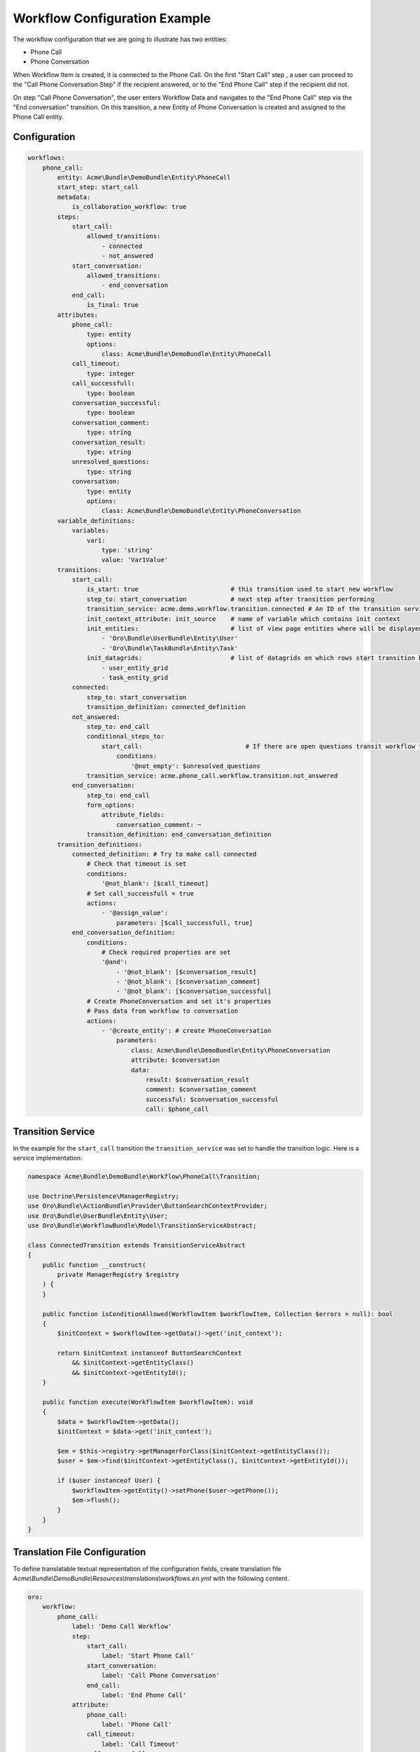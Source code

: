 .. _backend-workflows-example:

Workflow Configuration Example
==============================

The workflow configuration that we are going to illustrate has two entities:

* Phone Call
* Phone Conversation

.. image:: /img/backend/entities_data_management/configuration-reference_workflow-example-entities.png
   :alt: Workflow Diagram

When Workflow Item is created, it is connected to the Phone Call. On the first "Start Call" step , a user can proceed to the "Call Phone Conversation Step" if the recipient answered, or to the "End Phone Call" step if the recipient did not.

On step "Call Phone Conversation", the user enters Workflow Data and navigates to the "End Phone Call" step via the "End conversation" transition. On this transition, a new Entity of Phone Conversation is created and assigned to the Phone Call entity.

Configuration
-------------

.. code-block:: yaml

    workflows:
        phone_call:
            entity: Acme\Bundle\DemoBundle\Entity\PhoneCall
            start_step: start_call
            metadata:
                is_collaboration_workflow: true
            steps:
                start_call:
                    allowed_transitions:
                        - connected
                        - not_answered
                start_conversation:
                    allowed_transitions:
                        - end_conversation
                end_call:
                    is_final: true
            attributes:
                phone_call:
                    type: entity
                    options:
                        class: Acme\Bundle\DemoBundle\Entity\PhoneCall
                call_timeout:
                    type: integer
                call_successfull:
                    type: boolean
                conversation_successful:
                    type: boolean
                conversation_comment:
                    type: string
                conversation_result:
                    type: string
                unresolved_questions:
                    type: string
                conversation:
                    type: entity
                    options:
                        class: Acme\Bundle\DemoBundle\Entity\PhoneConversation
            variable_definitions:
                variables:
                    var1:
                        type: 'string'
                        value: 'Var1Value'
            transitions:
                start_call:
                    is_start: true                         # this transition used to start new workflow
                    step_to: start_conversation            # next step after transition performing
                    transition_service: acme.demo.workflow.transition.connected # An ID of the transition service
                    init_context_attribute: init_source    # name of variable which contains init context
                    init_entities:                         # list of view page entities where will be displayed transition button
                        - 'Oro\Bundle\UserBundle\Entity\User'
                        - 'Oro\Bundle\TaskBundle\Entity\Task'
                    init_datagrids:                        # list of datagrids on which rows start transition buttons should be shown for start transition from not related entity
                        - user_entity_grid
                        - task_entity_grid
                connected:
                    step_to: start_conversation
                    transition_definition: connected_definition
                not_answered:
                    step_to: end_call
                    conditional_steps_to:
                        start_call:                            # If there are open questions transit workflow to start_call step. Otherwise transit to default step_to (end_call step)
                            conditions:
                                '@not_empty': $unresolved_questions
                    transition_service: acme.phone_call.workflow.transition.not_answered
                end_conversation:
                    step_to: end_call
                    form_options:
                        attribute_fields:
                            conversation_comment: ~
                    transition_definition: end_conversation_definition
            transition_definitions:
                connected_definition: # Try to make call connected
                    # Check that timeout is set
                    conditions:
                        '@not_blank': [$call_timeout]
                    # Set call_successfull = true
                    actions:
                        - '@assign_value':
                            parameters: [$call_successfull, true]
                end_conversation_definition:
                    conditions:
                        # Check required properties are set
                        '@and':
                            - '@not_blank': [$conversation_result]
                            - '@not_blank': [$conversation_comment]
                            - '@not_blank': [$conversation_successful]
                    # Create PhoneConversation and set it's properties
                    # Pass data from workflow to conversation
                    actions:
                        - '@create_entity': # create PhoneConversation
                            parameters:
                                class: Acme\Bundle\DemoBundle\Entity\PhoneConversation
                                attribute: $conversation
                                data:
                                    result: $conversation_result
                                    comment: $conversation_comment
                                    successful: $conversation_successful
                                    call: $phone_call

Transition Service
-------------------

In the example for the ``start_call`` transition the ``transition_service`` was set to handle the transition logic.
Here is a service implementation:

.. code-block:: php


    namespace Acme\Bundle\DemoBundle\Workflow\PhoneCall\Transition;

    use Doctrine\Persistence\ManagerRegistry;
    use Oro\Bundle\ActionBundle\Provider\ButtonSearchContextProvider;
    use Oro\Bundle\UserBundle\Entity\User;
    use Oro\Bundle\WorkflowBundle\Model\TransitionServiceAbstract;

    class ConnectedTransition extends TransitionServiceAbstract
    {
        public function __construct(
            private ManagerRegistry $registry
        ) {
        }

        public function isConditionAllowed(WorkflowItem $workflowItem, Collection $errors = null): bool
        {
            $initContext = $workflowItem->getData()->get('init_context');

            return $initContext instanceof ButtonSearchContext
                && $initContext->getEntityClass()
                && $initContext->getEntityId();
        }

        public function execute(WorkflowItem $workflowItem): void
        {
            $data = $workflowItem->getData();
            $initContext = $data->get('init_context');

            $em = $this->registry->getManagerForClass($initContext->getEntityClass());
            $user = $em->find($initContext->getEntityClass(), $initContext->getEntityId());

            if ($user instanceof User) {
                $workflowItem->getEntity()->setPhone($user->getPhone());
                $em->flush();
            }
        }
    }


.. code-block:: yaml
    :caption: src/Acme/Bundle/DemoBundle/Resources/config/services.yml

    services:
            # ...
            acme.demo.workflow.transition.connected:
                class: Acme\Bundle\DemoBundle\Workflow\PhoneCall\Transition\ConnectedTransition
                arguments:
                    - '@doctrine'
                tags:
                    - { name: 'oro_workflow.transition_service' }


Translation File Configuration
------------------------------

To define translatable textual representation of the configuration fields, create translation file `Acme\\Bundle\\DemoBundle\\Resources\\translations\\workflows.en.yml` with the  following content.

.. code-block:: yaml


    oro:
        workflow:
            phone_call:
                label: 'Demo Call Workflow'
                step:
                    start_call:
                        label: 'Start Phone Call'
                    start_conversation:
                        label: 'Call Phone Conversation'
                    end_call:
                        label: 'End Phone Call'
                attribute:
                    phone_call:
                        label: 'Phone Call'
                    call_timeout:
                        label: 'Call Timeout'
                    call_successfull:
                        label: 'Call Successful'
                    conversation_successful:
                        label: 'Conversation Successful'
                    conversation_comment:
                        label: 'Conversation Comment'
                    conversation_result:
                        label: 'Conversation Result'
                    conversation:
                        label: Conversation
                    unresolved_questions:
                        label: 'Unresolved Questions'
                transition:
                    connected:
                        label: Connected
                        warning_message: 'Going to connect...'
                    not_answered:
                        label: 'Not answered'
                    end_conversation:
                        label: 'End conversation'
                        attribute:
                            conversation_comment:
                                label: 'Comment for the call result'


As usual, for Symfony translations (messages) files, the structure of nodes can be grouped by key dots. This code above provides the full tree just as an example.
See more about translations in the :ref:`Translations Wizard <backend--workflows--translation-wizard>` topic.

PhoneCall Entity
----------------

.. code-block:: php

    namespace Acme\Bundle\DemoBundle\Entity;

    use Doctrine\Common\Collections\ArrayCollection;
    use Doctrine\ORM\Mapping as ORM;

    #[ORM\Entity]
    #[ORM\Table(name: 'acme_demo_phone_call')]
    class PhoneCall
    {
        #[ORM\Id]
        #[ORM\Column(name: 'id', type: 'integer')]
        #[ORM\GeneratedValue(strategy: 'AUTO')]
        private $id;

        #[ORM\Column(name: 'number', type: 'string', length: 255)]
        private $number;

        #[ORM\Column(name: 'name', type: 'string', length: 255, nullable: true)]
        private $name;

        #[ORM\Column(name: 'description', type: 'text', nullable: true)]
        private $description;

        #[ORM\OneToMany(targetEntity: 'PhoneConversation', mappedBy: 'call')]
        private $conversations;

        public function __construct()
        {
            $this->conversations = new ArrayCollection();
        }

        public function getId()
        {
            return $this->id;
        }

        public function setNumber($number)
        {
            $this->number = $number;
            return $this;
        }

        public function getNumber()
        {
            return $this->number;
        }

        public function setName($name)
        {
            $this->name = $name;
            return $this;
        }

        public function getName()
        {
            return $this->name;
        }

        public function setDescription($description)
        {
            $this->description = $description;

            return $this;
        }

        public function getDescription()
        {
            return $this->description;
        }

        public function getConversations()
        {
            return $this->conversations;
        }
    }


PhoneConversation Entity
------------------------

.. code-block:: php

    namespace Acme\Bundle\DemoBundle\Entity;

    use Doctrine\ORM\Mapping as ORM;

    #[ORM\Entity]
    #[ORM\Table(name: 'acme_demo_phone_conversation')]
    class PhoneConversation
    {
        #[ORM\Id]
        #[ORM\Column(name: 'id', type: 'integer')]
        #[ORM\GeneratedValue(strategy: 'AUTO')]
        private $id;

        #[ORM\ManyToOne(targetEntity: 'PhoneCall', inversedBy: 'conversations')]
        #[ORM\JoinColumn(name: 'call_id', referencedColumnName: 'id')]
        private $call;

        #[ORM\Column(name: 'result', type: 'string', length: 255, nullable: true)]
        private $result;

        #[ORM\Column(name: 'comment', type: 'string', length: 255, nullable: true)]
        private $comment;

        #[ORM\Column(name: 'successful', type: 'boolean', nullable: true)]
        private $successful;

        public function getId()
        {
            return $this->id;
        }

        public function setResult($result)
        {
            $this->result = $result;

            return $this;
        }

        public function getResult()
        {
            return $this->result;
        }

        public function setComment($comment)
        {
            $this->comment = $comment;
            return $this;
        }

        public function getComment()
        {
            return $this->comment;
        }

        public function setSuccessful($successful)
        {
            $this->successful = $successful;
            return $this;
        }

        public function isSuccessful()
        {
            return $this->successful;
        }

        public function setCall($call)
        {
            $this->call = $call;
            return $this;
        }

        public function getCall()
        {
            return $this->call;
        }
    }


Flow Diagram
------------

.. image:: /img/backend/entities_data_management/configuration-reference_workflow-example-diagram.png
   :alt: Workflow Diagram
